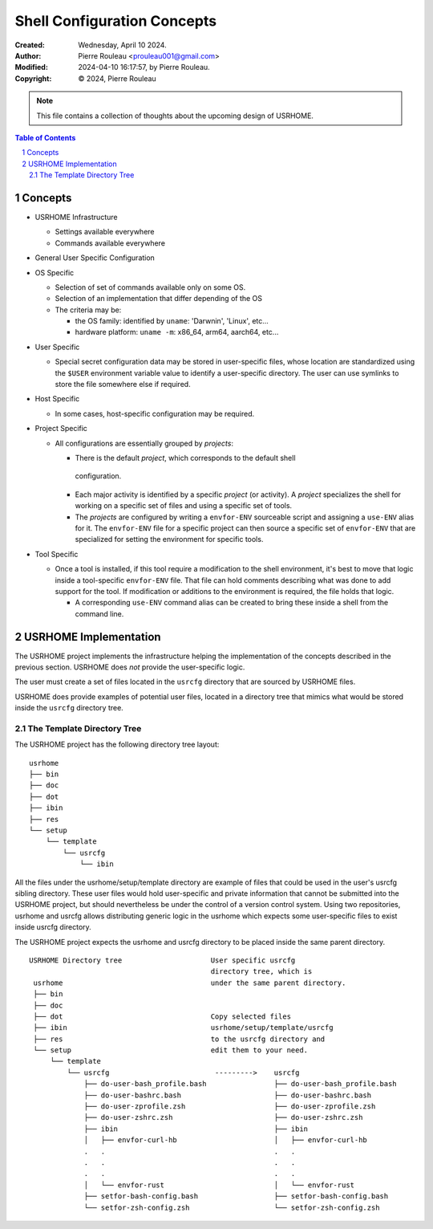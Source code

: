 ============================
Shell Configuration Concepts
============================

:Created:  Wednesday, April 10 2024.
:Author:  Pierre Rouleau <prouleau001@gmail.com>
:Modified: 2024-04-10 16:17:57, by Pierre Rouleau.
:Copyright: © 2024, Pierre Rouleau


.. note:: This file contains a collection of thoughts about the upcoming
          design of USRHOME.


.. contents::  **Table of Contents**
.. sectnum::

.. ---------------------------------------------------------------------------


Concepts
========

- USRHOME Infrastructure

  - Settings available everywhere
  - Commands available everywhere

- General User Specific Configuration


- OS Specific

  - Selection of set of commands available only on some OS.
  - Selection of an implementation that differ depending of the OS
  - The criteria may be:

    - the OS family: identified by ``uname``: 'Darwnin', 'Linux', etc...
    - hardware platform:  ``uname -m``: x86_64, arm64, aarch64, etc...

- User Specific

  - Special secret configuration data may be stored in user-specific files,
    whose location are standardized using the ``$USER`` environment variable
    value to identify a user-specific directory.  The user can use symlinks
    to store the file somewhere else if required.

- Host Specific

  - In some cases, host-specific configuration may be required.

- Project Specific

  - All configurations are essentially grouped by *projects*:

    - There is the default *project*, which corresponds to the default shell
     configuration.
    - Each major activity is identified by a specific *project* (or activity).
      A *project* specializes the shell for working on a specific set of files
      and using a specific set of tools.
    - The *projects* are configured by writing a  ``envfor-ENV`` sourceable
      script and assigning a ``use-ENV`` alias for it.  The ``envfor-ENV``
      file for a specific project can then source a specific set of
      ``envfor-ENV`` that are specialized for setting the environment for
      specific tools.

- Tool Specific

  - Once a tool is installed, if this tool require a modification to the shell
    environment, it's best to move that logic inside a tool-specific
    ``envfor-ENV`` file.  That file can hold comments describing what was done
    to add support for the tool.  If modification or additions to the
    environment is required, the file holds that logic.

    - A corresponding ``use-ENV`` command alias can be created to bring these
      inside a shell from the command line.

.. ---------------------------------------------------------------------------

USRHOME Implementation
======================

The USRHOME project implements the infrastructure helping the implementation
of the concepts described in the previous section.  USRHOME does *not* provide
the user-specific logic.

The user must create a set of files located in the ``usrcfg`` directory that
are sourced by USRHOME files.

USRHOME does provide examples of potential user files, located in a directory
tree that mimics what would be stored inside the ``usrcfg`` directory tree.


The Template Directory Tree
---------------------------

The USRHOME project has the following directory tree layout::

    usrhome
    ├── bin
    ├── doc
    ├── dot
    ├── ibin
    ├── res
    └── setup
        └── template
            └── usrcfg
                └── ibin

All the files under the usrhome/setup/template directory are example of files
that could be used in the user's usrcfg sibling directory.  These user files
would hold user-specific and private information that cannot be submitted into
the USRHOME project, but should nevertheless be under the control of a version
control system.  Using two repositories, usrhome and usrcfg allows
distributing generic logic in the usrhome which expects some user-specific
files to exist inside usrcfg directory.

The USRHOME project expects the usrhome and usrcfg directory to be placed
inside the same parent directory.

::

   USRHOME Directory tree                     User specific usrcfg
                                              directory tree, which is
    usrhome                                   under the same parent directory.
    ├── bin
    ├── doc
    ├── dot                                   Copy selected files
    ├── ibin                                  usrhome/setup/template/usrcfg
    ├── res                                   to the usrcfg directory and
    └── setup                                 edit them to your need.
        └── template
            └── usrcfg                         --------->    usrcfg
                ├── do-user-bash_profile.bash                ├── do-user-bash_profile.bash
                ├── do-user-bashrc.bash                      ├── do-user-bashrc.bash
                ├── do-user-zprofile.zsh                     ├── do-user-zprofile.zsh
                ├── do-user-zshrc.zsh                        ├── do-user-zshrc.zsh
                ├── ibin                                     ├── ibin
                │   ├── envfor-curl-hb                       │   ├── envfor-curl-hb
                .   .                                        .   .
                .   .                                        .   .
                .   .                                        .   .
                │   └── envfor-rust                          │   └── envfor-rust
                ├── setfor-bash-config.bash                  ├── setfor-bash-config.bash
                └── setfor-zsh-config.zsh                    └── setfor-zsh-config.zsh


.. ---------------------------------------------------------------------------

..
       Local Variables:
       time-stamp-line-limit: 10
       time-stamp-start: "^:Modified:[ \t]+\\\\?"
       time-stamp-end:   "\\.$"
       End:
